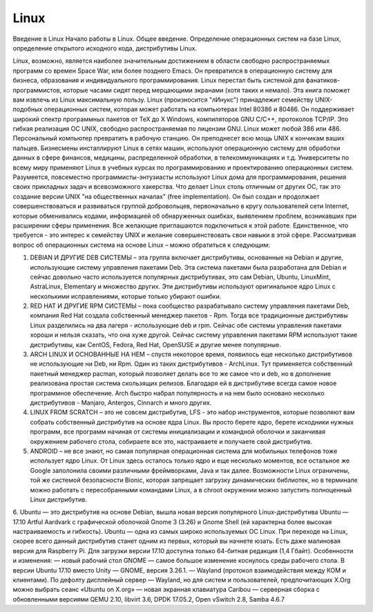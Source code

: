 Linux
=====

Введение в Linux
Начало работы в Linux. Общее введение. Определение операционных систем на базе Linux, определение открытого исходного кода, дистрибутивы Linux.

Linux, возможно, является наиболее значительным достижением в области свободно распространяемых программ со времен Space War, или более позднего Emacs. Он превратился в операционную систему для бизнеса, образования и индивидуального программирования. Linux перестал быть системой для фанатиков-программистов, которые часами сидят перед мерцающими экранами (хотя таких и немало). Эта книга поможет вам извлечь из Linux максимальную пользу.
Linux (произносится "лИнукс") принадлежит семейству UNIX-подобных операционных систем, которая может работать на компьютерах Intel 80386 и 80486. Он поддерживает широкий спектр программных пакетов от TeX до X Windows, компиляторов GNU C/C++, протоколов TCP/IP. Это гибкая реализация ОС UNIX, свободно распространяемая по лицензии GNU.
Linux может любой 386 или 486. Персональный компьютер превратить в рабочую станцию. Он преподнесет всю мощь UNIX к кончикам ваших пальцев. Бизнесмены инсталлируют Linux в сетях машин, используют операционную систему для обработки данных в сфере финансов, медицины, распределенной обработки, в телекоммуникациях и т.д. Университеты по всему миру применяют Linux в учебных курсах по программированию и проектированию операционных систем. Разумеется, повсеместно программисты-энтузиасты используют Linux дома для программирования, решения своих прикладных задач и всевозможного хакерства.
Что делает Linux столь отличным от других ОС, так это создание версии UNIX "на общественных началах" (free implementation). Он был создан и продолжает совершенствоваться и развиваться группой добровольцев, первоначально в кругу пользователей сети Internet, которые обменивались кодами, информацией об обнаруженных ошибках, выявлением проблем, возникавших при расширении сферы применения. Все желающие приглашаются подключиться к этой работе. Единственное, что требуется - это интерес к семейству UNIX и желание совершенствовать свои навыки в этой сфере.
Рассматривая вопрос об операционных система на основе Linux – можно обратиться к следующим:

1.	DEBIAN И ДРУГИЕ DEB СИСТЕМЫ – эта группа включает дистрибутивы, основанные на Debian и другие, использующие систему управления пакетами Deb. Эта система пакетами была разработана для Debian и сейчас довольно часто используется популярных дистрибутивах, это сам Debian, Ubuntu, LinuxMint, AstraLinux, Elementary и множество других. Эти дистрибутивы используют оригинальное ядро Linux с несколькими исправлениями, которые только убирают ошибки.
2.	RED HAT И ДРУГИЕ RPM СИСТЕМЫ – пока сообщество разрабатывало систему управления пакетами Deb, компания Red Hat создала собственный менеджер пакетов - Rpm. Тогда все традиционные дистрибутивы Linux разделились на два лагеря - использующие deb и rpm. Сейчас обе системы управления пакетами хороши и нельзя сказать, что она хуже другой. Сейчас систему управления пакетами RPM используют такие дистрибутивы, как CentOS, Fedora, Red Hat, OpenSUSE и другие менее популярные.
3.	ARCH LINUX И ОСНОВАННЫЕ НА НЕМ – спустя некоторое время, появилось еще несколько дистрибутивов не использующие ни Deb, ни Rpm. Один из таких дистрибутивов - ArchLinux. Тут применяется собственный пакетный менеджер pacman, который позволяет делать все то же самое что и deb, но в дополнение реализована простая система скользящих релизов. Благодаря ей в дистрибутиве всегда самое новое программное обеспечение. Arch быстро набрал популярность и на нем было основано несколько дистрибутивов - Manjaro, Antergos, Cinnarch и много других.
4.	LINUX FROM SCRATCH – это не совсем дистрибутив, LFS - это набор инструментов, которые позволяют вам собрать собственный дистрибутив на основе ядра Linux. Вы просто берете ядро, берете исходники нужных программ, все программ начиная от системы инициализации и командной оболочки и заканчивая окружением рабочего стола, собираете все это, настраиваете и получаете свой дистрибутив.
5.	ANDROID – не все знают, но самая популярная операционная система для мобильных телефонов тоже использует ядро Linux. От Linux здесь осталось только ядро и еще несколько моментов, все остальное же Google заполонила своими различными фреймворками, Java и так далее. Возможности Linux ограничены, той же системой безопасности Bionic, которая запрещает загрузку динамических библиотек, но в терминале можно работать с пересобранными командами Linux, а в chroot окружении можно запустить полноценный Linux дистрибутив.
6.	Ubuntu — это дистрибутив на основе Debian, вышла новая версия популярного Linux-дистрибутива Ubuntu — 17.10 Artful Aardvark с графической оболочкой Gnome 3 (3.26) и Gnome Shell (ей характерна более высокая настраиваемость и гибкость). Ubuntu — одна из самых широко используемых ОС Linux. При переходе на Linux, скорее всего данный дистрибутив станет одним из первых, который вы начнете юзать. Есть даже малиновая версия для Raspberry Pi. Для загрузки версии 17.10 доступна только 64-битная редакция (1,4 Гбайт). Особенности и изменения:
— новый рабочий стол GNOME — самое большое изменение коснулось среды рабочего стола. В версии Ubuntu 17.10 вместо Unity — GNOME, версия 3.26.1.
— Wayland (протокол взаимодействия между КОМ и клиентами). По дефолту дисплейный сервер — Wayland, но для систем и пользователей, предпочитающих X.Org можно выбрать сеанс «Ubuntu on X.org»
— новая экранная клавиатура Caribou
— серверная сборка с обновленными версиями QEMU 2.10, libvirt 3.6, DPDK 17.05.2, Open vSwitch 2.8, Samba 4.6.7
